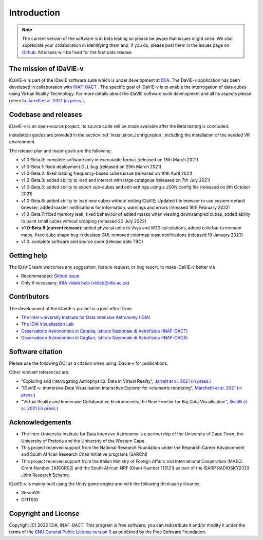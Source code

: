 Introduction
============
.. note:: The current version of the software is in beta testing so please be aware that issues might arise. We also appreciate your collaboration in identifying them and, if you do, please post them in the issues page on `Github <https://github.com/idia-astro/idavie_releases/issues>`_. All issues will be fixed for the first data release. 

The mission of iDaVIE-v
-----------------------
iDaVIE-v is part of the iDaVIE software suite which is under development at `IDIA <https://www.idia.ac.za>`_. The DaVIE-v application has been developed in collaboration with `INAF-OACT <https://www.oact.inaf.it>`_ . The specific goal of iDaVIE-v is to enable the interrogation of data cubes using Virtual Reality Technology. For more details about the iDaVIE software suite development and all its aspects please refere to `Jarrett et al. 2021 (in press.) <https://ui.adsabs.harvard.edu/abs/2020arXiv201210342J/abstract>`_.

Codebase and releases
---------------------
iDavIE-v is an open-source project. Its source code will be made available after the Beta testing is concluded. 

Installation guides are provided in the section :ref:`installation_configuration`, including the installation of the needed VR environment.

The release plan and major goals are the following:

* v1.0-Beta.0: complete software only in executable format (released on 18th March 2021)
* v1.0-Beta.1: fixed deployment DLL bug (released on 29th March 2021)
* v1.0-Beta.2: fixed loading frequency-based cubes issue (released on 10th April 2021)
* v1.0-Beta.3: added ability to load and interact with large catalgoue (released on 7th July 2021)
* v1.0-Beta.5: added ability to export sub-cubes and edit settings using a JSON config file (released on 8th October 2021)
* v1.0-Beta.6: added ability to load new cubes without exiting iDaVIE; Updated file browser to use system-default browser; added toaster notifications for information, warnings and errors  (released 18th February 2022)
* v1.0-Beta.7: fixed memory leak, fixed behaviour of edited masks when viewing downsampled cubes, added ability to paint small cubes without cropping (released 20 July 2022)
* **v1.0-Beta.8 (current release)**: added physical units to Vsys and W20 calculations, added colorbar to moment maps, fixed cube shape bug in desktop GUI, removed colormap toast notifications (released 10 January 2023)
* v1.0: complete software and source code (release date TBC)

Getting help
------------
The iDaVIE team welcomes any suggestion, feature request, or bug report, to make iDaVIE-v better via 

* Recommended: `Github Issue <https://github.com/idia-astro/idavie_releases/issues>`_
* Only if necessary: `IDIA vislab help <vislab@idia.ac.za>`_ (vislab@idia.ac.za) 


Contributors
------------
The development of the iDaVIE-v project is a joint effort from:

* `The Inter-university Institute for Data Intensive Astronomy (IDIA) <https://www.idia.ac.za>`_
* `The IDIA Visualisation Lab <https://vislab.idia.ac.za>`_
* `Osservatorio Astronomico di Catania, Istituto Nazionale di Astrofisica (INAF-OACT) <https://www.oact.inaf.it>`_
* `Osservatorio Astronomico di Cagliari, Istituto Nazionale di Astrofisica (INAF-OACA) <http://www.oa-cagliari.inaf.it/>`_

Software citation
-----------------
Please use the following DOI as a citation when using iDavie-v for publications.

.. image:: https://zenodo.org/badge/DOI/10.5281/zenodo.4614116.svg
   :target: https://doi.org/10.5281/zenodo.4614116

Other relevant references are:

* "Exploring and Interrogating Astrophysical Data in Virtual Reality", `Jarrett et al. 2021 (in press.) <https://ui.adsabs.harvard.edu/abs/2020arXiv201210342J/abstract>`_
* "iDaVIE-v: immersive Data Visualisation Interactive Explorer for volumetric rendering", `Marchetti et al. 2021 (in press.) <https://ui.adsabs.harvard.edu/abs/2020arXiv201211553M/abstract>`_
* "Virtual Reality and Immersive Collaborative Environments: the New Frontier for Big Data Visualisation", `Sivitilli et al. 2021 (in press.) <https://ui.adsabs.harvard.edu/abs/2021arXiv210314397S/abstract>`_

Acknowledgements
----------------
* The Inter-University Institute for Data Intensive Astronomy is a partnership of the University of Cape Town, the University of Pretoria and the University of the Western Cape. 

* This project received support from the National Research Foundation under the Research Career Advancement and South African Research Chair Initiative programs (SARChI)

* This project received support from the Italian Ministry of Foreign Affairs and International Cooperation (MAECI Grant Number ZA18GR02) and the South African NRF (Grant Number 113121) as part of the ISARP RADIOSKY2020 Joint Research Scheme

iDaVIE-v is mainly built using the Unity game engine and with the following third-party libraries:

* SteamVR
* CFITSIO

Copyright and License
---------------------
Copyright (C) 2022 IDIA, INAF-OACT. This program is free software; you can redistribute it and/or modify it under the terms of the `GNU General Public License version 3 <http://www.gnu.org/copyleft/gpl.html>`_ as published by the Free Software Foundation.
